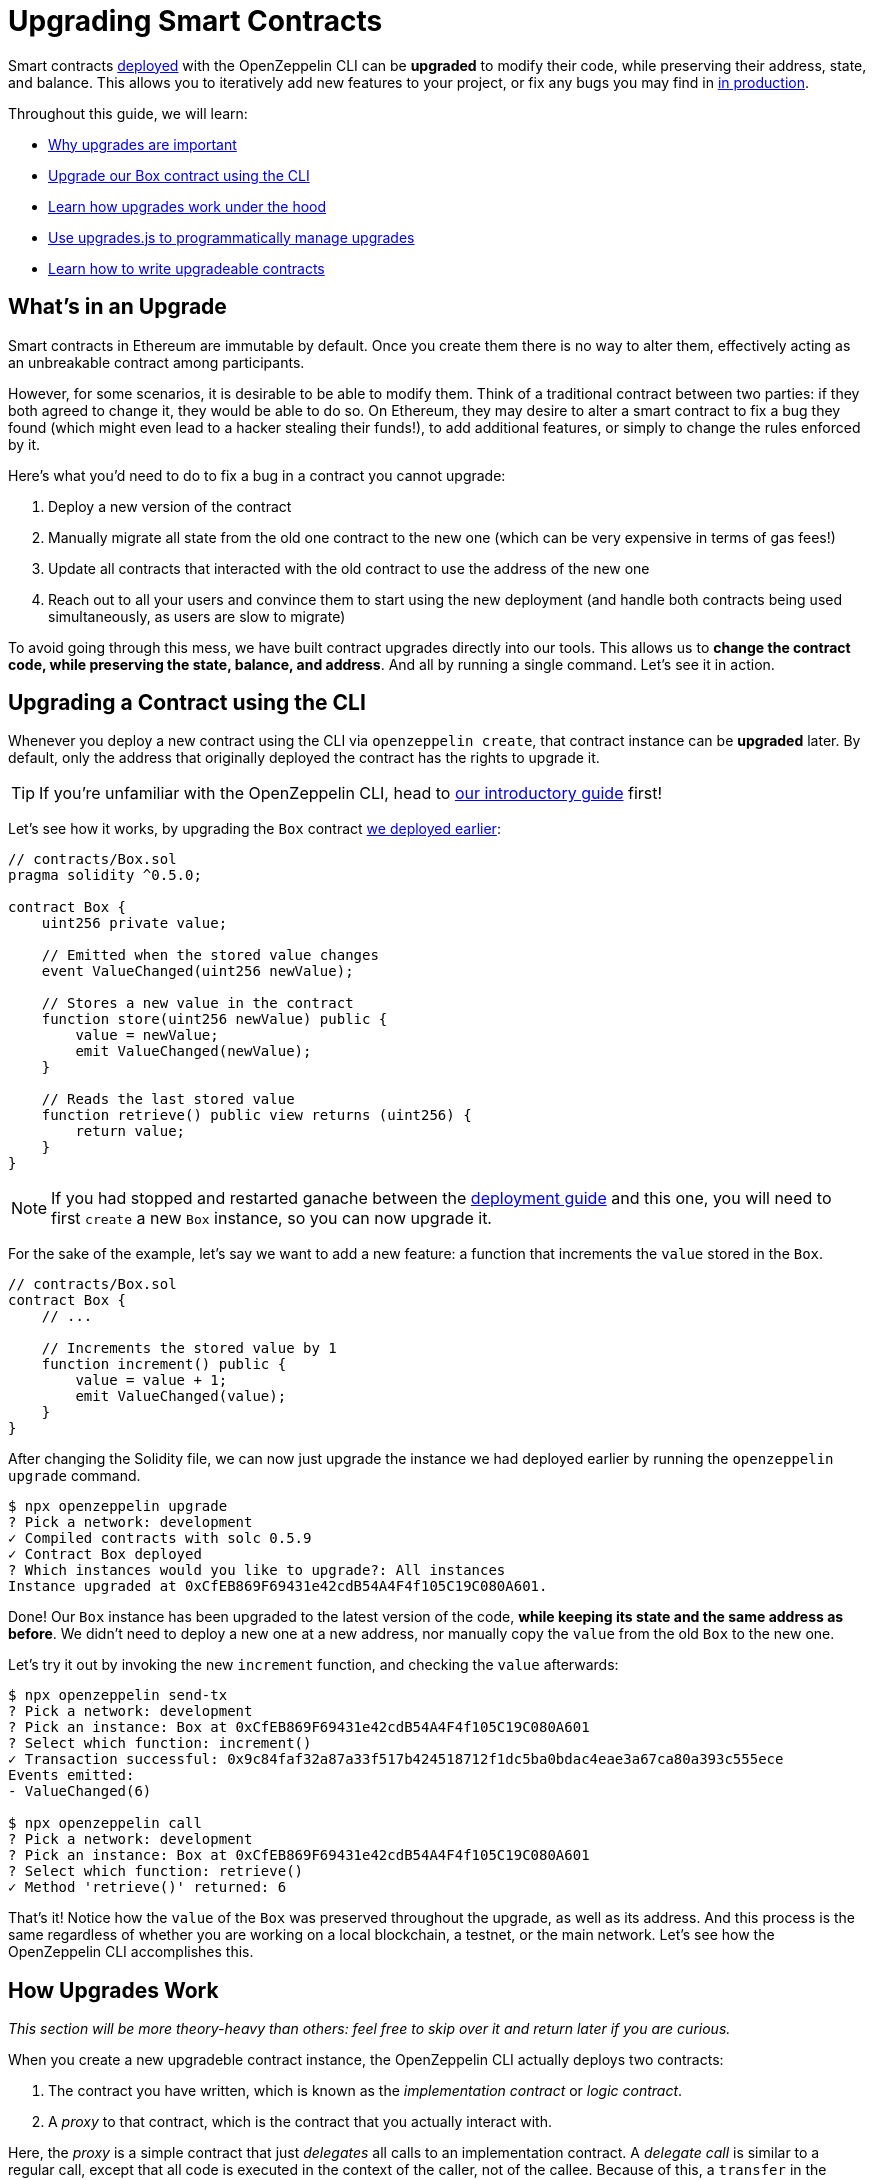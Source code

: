 = Upgrading Smart Contracts

Smart contracts xref:deploying-and-interacting.adoc[deployed] with the OpenZeppelin CLI can be **upgraded** to modify their code, while preserving their address, state, and balance. This allows you to iteratively add new features to your project, or fix any bugs you may find in xref:mainnet.adoc[in production].

Throughout this guide, we will learn:

* <<whats-in-an-upgrade, Why upgrades are important>>
* <<upgrading-a-contract-via-cli, Upgrade our Box contract using the CLI>>
* <<how-upgrades-work, Learn how upgrades work under the hood>>
* <<upgrading-contracts-in-js, Use upgrades.js to programmatically manage upgrades>>
* <<limitations-of-contract-upgrades, Learn how to write upgradeable contracts>>

[[whats-in-an-upgrade]]
== What's in an Upgrade

Smart contracts in Ethereum are immutable by default. Once you create them there is no way to alter them, effectively acting as an unbreakable contract among participants.

However, for some scenarios, it is desirable to be able to modify them. Think of a traditional contract between two parties: if they both agreed to change it, they would be able to do so. On Ethereum, they may desire to alter a smart contract to fix a bug they found (which might even lead to a hacker stealing their funds!), to add additional features, or simply to change the rules enforced by it.

Here's what you'd need to do to fix a bug in a contract you cannot upgrade:

. Deploy a new version of the contract
. Manually migrate all state from the old one contract to the new one (which can be very expensive in terms of gas fees!)
. Update all contracts that interacted with the old contract to use the address of the new one
. Reach out to all your users and convince them to start using the new deployment (and handle both contracts being used simultaneously, as users are slow to migrate)

To avoid going through this mess, we have built contract upgrades directly into our tools. This allows us to *change the contract code, while preserving the state, balance, and address*. And all by running a single command. Let's see it in action.

[[upgrading-a-contract-via-cli]]
== Upgrading a Contract using the CLI

Whenever you deploy a new contract using the CLI via `openzeppelin create`, that contract instance can be **upgraded** later. By default, only the address that originally deployed the contract has the rights to upgrade it.

TIP: If you're unfamiliar with the OpenZeppelin CLI, head to xref:deploying-and-interacting.adoc#getting-started-with-the-cli[our introductory guide] first!


Let's see how it works, by upgrading the `Box` contract xref:deploying-and-interacting.adoc#deploying-a-smart-contract[we deployed earlier]:

```solidity
// contracts/Box.sol
pragma solidity ^0.5.0;

contract Box {
    uint256 private value;

    // Emitted when the stored value changes
    event ValueChanged(uint256 newValue);

    // Stores a new value in the contract
    function store(uint256 newValue) public {
        value = newValue;
        emit ValueChanged(newValue);
    }

    // Reads the last stored value
    function retrieve() public view returns (uint256) {
        return value;
    }
}
```

NOTE: If you had stopped and restarted ganache between the xref:deploying-and-interacting.adoc[deployment guide] and this one, you will need to first `create` a new `Box` instance, so you can now upgrade it.

For the sake of the example, let's say we want to add a new feature: a function that increments the `value` stored in the `Box`.

```solidity
// contracts/Box.sol
contract Box {
    // ...

    // Increments the stored value by 1
    function increment() public {
        value = value + 1;
        emit ValueChanged(value);
    }
}
```

After changing the Solidity file, we can now just upgrade the instance we had deployed earlier by running the `openzeppelin upgrade` command.

```bash
$ npx openzeppelin upgrade
? Pick a network: development
✓ Compiled contracts with solc 0.5.9
✓ Contract Box deployed
? Which instances would you like to upgrade?: All instances
Instance upgraded at 0xCfEB869F69431e42cdB54A4F4f105C19C080A601.
```

Done! Our `Box` instance has been upgraded to the latest version of the code, *while keeping its state and the same address as before*. We didn't need to deploy a new one at a new address, nor manually copy the `value` from the old `Box` to the new one.

Let's try it out by invoking the new `increment` function, and checking the `value` afterwards:

```bash
$ npx openzeppelin send-tx
? Pick a network: development
? Pick an instance: Box at 0xCfEB869F69431e42cdB54A4F4f105C19C080A601
? Select which function: increment()
✓ Transaction successful: 0x9c84faf32a87a33f517b424518712f1dc5ba0bdac4eae3a67ca80a393c555ece
Events emitted:
- ValueChanged(6)

$ npx openzeppelin call
? Pick a network: development
? Pick an instance: Box at 0xCfEB869F69431e42cdB54A4F4f105C19C080A601
? Select which function: retrieve()
✓ Method 'retrieve()' returned: 6
```

That's it! Notice how the `value` of the `Box` was preserved throughout the upgrade, as well as its address. And this process is the same regardless of whether you are working on a local blockchain, a testnet, or the main network. Let's see how the OpenZeppelin CLI accomplishes this.

[[how-upgrades-work]]
== How Upgrades Work

_This section will be more theory-heavy than others: feel free to skip over it and return later if you are curious._

When you create a new upgradeble contract instance, the OpenZeppelin CLI actually deploys two contracts:

. The contract you have written, which is known as the _implementation contract_ or _logic contract_.
. A _proxy_ to that contract, which is the contract that you actually interact with.

Here, the _proxy_ is a simple contract that just _delegates_ all calls to an implementation contract. A _delegate call_ is similar to a regular call, except that all code is executed in the context of the caller, not of the callee. Because of this, a `transfer` in the implementation contract's code will actually transfer the proxy's balance, and any reads or writes to the contract storage will read or write from the proxy's own storage.

This allows us to **decouple** a contract's state and code: the proxy holds the state, while the logic contract provides the code. And it also allows us to **change** the code by just having the proxy delegate to a different implementation contract.

An upgrade then involves the following steps:

. Deploy the new implementation contract.
. Send a transaction to the proxy that updates its implementation address to the new one.

NOTE: You can have multiple proxies using the same implementation contract, so you can save gas using this pattern if you plan to deploy multiple copies of the same contract.

Any user of the smart contract always interacts with the proxy, *which never changes its address*. This allows you to roll out an upgrade or fix a bug without requesting your users to change anything on their end - they just keep interacting with the same address as always.

NOTE: If you want to learn more about how OpenZeppelin proxies work, check out xref:upgrades::index.adoc[OpenZeppelin Upgrades].

[[upgrading-contracts-in-js]]
== Upgrading Contracts Programmatically

If you want to create and upgrade contracts from your JavaScript code instead of via the command line, you can use the *OpenZeppelin Upgrades* library instead of the CLI.

NOTE: The CLI does not just manage contract upgrades, but also compilation, interaction, and source code verification. The Upgrades library only takes care of creating and upgrading. The library also does not keep track of the contracts you have already deployed, nor runs any initializer or storage layout validations, as the CLI does. Nevertheless, these capabilities may be added to the Upgrades library in the near future.

Your first step will be to install the library in your project, and you will also probably want to install `web3`:

```bash
$ npm install @openzeppelin/upgrades.js web3
```

As in our previous guide on xref:deploying-and-interacting.adoc#interacting-programmatically[programmatically interacting with contracts], we will start with some boilerplate code to initialize a provider, as well as the Upgrades library.

```js
const Web3 = require('web3');
const Upgrades = require('@openzeppelin/upgrades')

async function main() {
  // Set up web3 object, connected to the local development network, initialize the Upgrades library
  const web3 = new Web3('http://localhost:8545');
  Upgrades.ZWeb3.initialize(web3.currentProvider)
}

main();
```

NOTE: You can check out a full version of the code in this section in the https://github.com/OpenZeppelin/openzeppelin-sdk/tree/master/examples/upgrades-library[upgrades-library example of the SDK repository].

All our code from now on will be part of the `main` function. Let's begin by creating a new `project`, to manage our upgradeable contracts.

```js
const [from] = await ZWeb3.accounts();
const project = new ProxyAdminProject('MyProject', null, null, { from, gas: 1e6, gasPrice: 1e9 });
```

NOTE: The Upgrades library ships with three different flavours of projects: `SimpleProject`, `ProxyAdminProject`, and `AppProject`. We recommend using the `ProxyAdmin` one to begin with. You can learn more in the Upgrades documentation.

Using this project, we can now create an instance of any contract. The project will take care of deploying it in such a way it can be upgraded later.

```js
const MyContractV0 = Upgrades.Contracts.getFromLocal('MyContractV0');
const instance = await project.createProxy(MyContractV0);
```

After deploying the contract, you can upgrade it to a new version of the code using the `upgradeProxy` method, and providing the instance address.

```js
const address = instance.options.address;
const MyContractV1 = Upgrades.Contracts.getFromLocal('MyContractV1');
await project.upgradeProxy(address, MyContractV1);
```

That's it! You can now programmatically manage your contracts upgrades from your JavaScript code.

[[limitations-of-contract-upgrades]]
== Limitations of Contract Upgrades

While any smart contract can be made upgradeable, some restrictions of the Solidity language need to be worked around. These come up when writing both the initial contract and the version we'll upgrade it to.

=== Initialization

Upgradeable contracts cannot have a `constructor`. To help you run initialization code, xref:upgrades::index.adoc[*OpenZeppelin Upgrades*] provides the `Initializable` base contract that allows you to tag a method as `initializer`, ensuring it can be run only once.

As an example, let's write a new version of the `Box` contract with an initializer, storing the address of an `admin` who will be the only one allowed to change its contents.

```solidity
// contracts/AdminBox.sol
pragma solidity ^0.5.0;

import "@openzeppelin/upgrades/contracts/Initializable.sol";

contract AdminBox is Initializable {
    uint256 private value;
    address private admin;

    function initialize(address _admin) public initializer {
        admin = _admin;
    }

    // Stores a new value in the contract
    function store(uint256 newValue) public {
        require(msg.sender == admin);
        value = newValue;
        emit ValueChanged(newValue);
    }

    // Reads the last stored value
    function retrieve() public view returns (uint256) {
        return value;
    }
}
```

When deploying this contract, the CLI will prompt us to execute the initializer and ask us to provide the admin address.

```bash
$ npx oz create
✓ Compiled contracts with solc 0.5.9
? Pick a contract to instantiate: AdminBox
? Pick a network: development
✓ Contract AdminBox deployed
? Call a function to initialize the instance after creating it? Yes
? Select which function: initialize(_admin: address)
? _admin (address): 0x90f8bf6a479f320ead074411a4b0e7944ea8c9c1
✓ Setting everything up to create contract instances
✓ Instance created at 0x2612Af3A521c2df9EAF28422Ca335b04AdF3ac66
```

For all practical purposes, the initializer acts as a constructor. However, keep in mind that since it's a regular function, you will need to manually call the initializers of all base contracts (if any).

NOTE: In future versions of the OpenZeppelin CLI, it will take care of automatically converting constructors into initializers, so you won't need to worry about this.

To learn more about this and other caveats when writing upgradeable contracts, check out our xref:upgrades::writing-upgradeable.adoc[Writing Upgradeable Contracts] guide.

=== Upgrading

Due to technical limitations, when you upgrade a contract to a new version you cannot change the **storage layout** of that contract.

This means that, if you have already declared a state variable in your contract, you cannot remove it, change its type, or declare another variable before it. In our `Box` example, it means that we can only add new state variables _after_ `value`.

```solidity
// contracts/Box.sol
contract Box {
    uint256 private value;

    // We can safely add a new variable after the ones we had declared
    address private owner;

    // ...
}
```

Fortunately, this limitation only affects state variables. You can change the contract's functions and events as you wish.

NOTE: If you accidentally mess up with your contract's storage layout, the CLI will warn you when you try to upgrade.

To learn more about this limitation, head over to the xref:upgrades::writing-upgradeable.adoc#modifying-your-contracts[Modifying Your Contracts] guide.

== Next Steps

Now that you know how to upgrade your smart contracts, and can iteratively develop your project, it's time to take your project to xref:connecting-to-public-test-networks.adoc[testnet] and to xref:mainnet.adoc[production]! You can rest with the confidence that, should a bug appear, you have the tools to modify your contract and change it.
